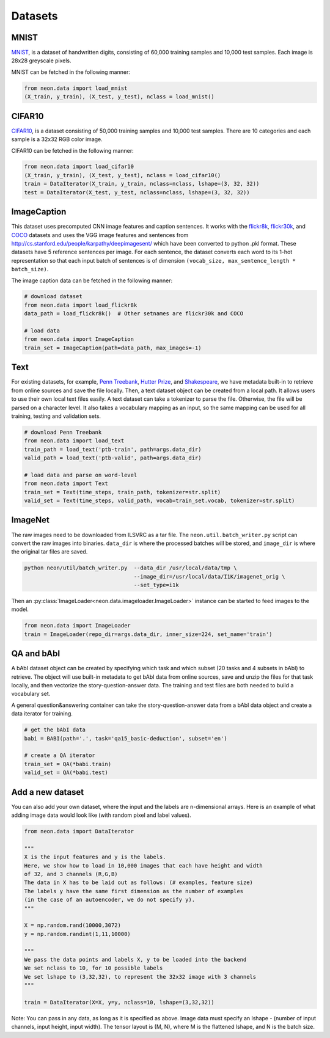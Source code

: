 .. ---------------------------------------------------------------------------
.. Copyright 2015 Nervana Systems Inc.
.. Licensed under the Apache License, Version 2.0 (the "License");
.. you may not use this file except in compliance with the License.
.. You may obtain a copy of the License at
..
..      http://www.apache.org/licenses/LICENSE-2.0
..
.. Unless required by applicable law or agreed to in writing, software
.. distributed under the License is distributed on an "AS IS" BASIS,
.. WITHOUT WARRANTIES OR CONDITIONS OF ANY KIND, either express or implied.
.. See the License for the specific language governing permissions and
.. limitations under the License.
.. ---------------------------------------------------------------------------

Datasets
========

MNIST
-----
`MNIST <http://yann.lecun.com/exdb/mnist/>`_, is a dataset of handwritten
digits, consisting of 60,000 training samples and 10,000 test
samples. Each image is 28x28 greyscale pixels.

MNIST can be fetched in the following manner:

.. code-block:: python

    from neon.data import load_mnist
    (X_train, y_train), (X_test, y_test), nclass = load_mnist()


CIFAR10
-------
`CIFAR10  <http://www.cs.toronto.edu/~kriz/cifar.html>`_, is a dataset
consisting of 50,000 training samples and 10,000 test samples. There are 10
categories and each sample is a 32x32 RGB color image.

CIFAR10 can be fetched in the following manner:

.. code-block:: python

    from neon.data import load_cifar10
    (X_train, y_train), (X_test, y_test), nclass = load_cifar10()
    train = DataIterator(X_train, y_train, nclass=nclass, lshape=(3, 32, 32))
    test = DataIterator(X_test, y_test, nclass=nclass, lshape=(3, 32, 32))


ImageCaption
------------
This dataset uses precomputed CNN image features and caption sentences. It
works with the
`flickr8k <http://nlp.cs.illinois.edu/HockenmaierGroup/8k-pictures.html>`_,
`flickr30k <http://shannon.cs.illinois.edu/DenotationGraph/>`_, and
`COCO <http://mscoco.org/>`_ datasets and uses the VGG image features and
sentences from http://cs.stanford.edu/people/karpathy/deepimagesent/ which
have been converted to python .pkl format. These datasets have 5 reference
sentences per image. For each sentence, the dataset converts each word to its
1-hot representation so that each input batch of sentences is of dimension
``(vocab_size, max_sentence_length * batch_size)``.

The image caption data can be fetched in the following manner:

.. code-block:: python

    # download dataset
    from neon.data import load_flickr8k
    data_path = load_flickr8k()  # Other setnames are flickr30k and COCO

    # load data
    from neon.data import ImageCaption
    train_set = ImageCaption(path=data_path, max_images=-1)

Text
-----
For existing datasets, for example,
`Penn Treebank <https://www.cis.upenn.edu/~treebank/>`_,
`Hutter Prize <http://mattmahoney.net/dc/textdata>`_, and
`Shakespeare <http://cs.stanford.edu/people/karpathy/char-rnn>`_, we have
metadata built-in to retrieve from online sources and save the file locally.
Then, a text dataset object can be created from a local path. It allows users
to use their own local text files easily.  A text dataset can take a
tokenizer to parse the file. Otherwise, the file will be parsed on a
character level. It also takes a vocabulary mapping as an input, so the same
mapping can be used for all training, testing and validation sets.

.. code-block:: python

    # download Penn Treebank
    from neon.data import load_text
    train_path = load_text('ptb-train', path=args.data_dir)
    valid_path = load_text('ptb-valid', path=args.data_dir)

    # load data and parse on word-level
    from neon.data import Text
    train_set = Text(time_steps, train_path, tokenizer=str.split)
    valid_set = Text(time_steps, valid_path, vocab=train_set.vocab, tokenizer=str.split)

ImageNet
--------
The raw images need to be downloaded from ILSVRC as a tar file. The
``neon.util.batch_writer.py`` script can convert the raw images into binaries.
``data_dir`` is where the processed batches will be stored, and ``image_dir``
is where the original tar files are saved.

.. code-block:: bash

    python neon/util/batch_writer.py  --data_dir /usr/local/data/tmp \
                                      --image_dir=/usr/local/data/I1K/imagenet_orig \
                                      --set_type=i1k


Then an :py:class:`ImageLoader<neon.data.imageloader.ImageLoader>` instance can be
started to feed images to the model.

.. code-block:: python

    from neon.data import ImageLoader
    train = ImageLoader(repo_dir=args.data_dir, inner_size=224, set_name='train')

QA and bAbI 
-----------
A bAbI dataset object can be created by specifying which task and which subset (20 tasks and 4 subsets in bAbI) to retrieve. The object will use built-in metadata to get bAbI data from online sources, save and unzip the files for that task locally, and then vectorize the story-question-answer data. The training and test files are both needed to build a vocabulary set.

A general question&answering container can take the story-question-answer data from a bAbI data object and create a data iterator for training.

.. code-block:: python

    # get the bAbI data
    babi = BABI(path='.', task='qa15_basic-deduction', subset='en')

    # create a QA iterator
    train_set = QA(*babi.train)
    valid_set = QA(*babi.test)


Add a new dataset
------------------

You can also add your own dataset, where the input and the labels are
n-dimensional arrays. Here is an example of what adding image data would look
like (with random pixel and label values).

.. code-block:: python

    from neon.data import DataIterator

    """
    X is the input features and y is the labels.
    Here, we show how to load in 10,000 images that each have height and width
    of 32, and 3 channels (R,G,B)
    The data in X has to be laid out as follows: (# examples, feature size)
    The labels y have the same first dimension as the number of examples
    (in the case of an autoencoder, we do not specify y).
    """

    X = np.random.rand(10000,3072)
    y = np.random.randint(1,11,10000)

    """
    We pass the data points and labels X, y to be loaded into the backend
    We set nclass to 10, for 10 possible labels
    We set lshape to (3,32,32), to represent the 32x32 image with 3 channels
    """

    train = DataIterator(X=X, y=y, nclass=10, lshape=(3,32,32))

Note: You can pass in any data, as long as it is specified as above. Image
data must specify an lshape - (number of input channels, input height, input
width). The tensor layout is (M, N), where M is the flattened lshape, and N
is the batch size.

